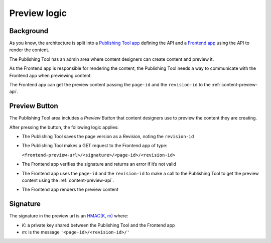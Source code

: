 .. _preview-logic:

Preview logic
=============

Background
----------

As you know, the architecture is split into a `Publishing Tool app`_ defining the
API and a `Frontend app`_ using the API to render the content.

The Publishing Tool has an admin area where content designers can create content and preview it.

As the Frontend app is responsible for rendering the content, the Publishing Tool needs
a way to communicate with the Frontend app when previewing content.

The Frontend app can get the preview content passing the ``page-id`` and the ``revision-id`` to the
:ref:`content-preview-api`.


Preview Button
--------------

The Publishing Tool area includes a *Preview Button* that content designers use to preview
the content they are creating.

After pressing the button, the following logic applies:

-  The Publishing Tool saves the page version as a Revision, noting the ``revision-id``
-  The Publishing Tool makes a GET request to the Frontend app of type:

   ``<frontend-preview-url>/<signature>/<page-id>/<revision-id>``
-  The Frontend app verifies the signature and returns an error if it’s not valid
-  The Frontend app uses the ``page-id`` and the ``revision-id`` to make a call to
   the Publishing Tool to get the preview content using the :ref:`content-preview-api`.
-  The Frontend app renders the preview content

Signature
---------

The signature in the preview url is an `HMAC(K, m)`_ where:

-  *K*: a private key shared between the Publishing Tool and the Frontend app
-  *m*: is the message ``'<page-id>/<revision-id>/'``



.. _Publishing Tool app: https://github.com/nhsuk/nhsuk-content-store
.. _Frontend app: https://github.com/nhsuk/betahealth
.. _Authentication section: http://nhsuk-content-store.readthedocs.io/en/latest/references.html
.. _HMAC(K, m): https://en.wikipedia.org/wiki/Hash-based_message_authentication_code
